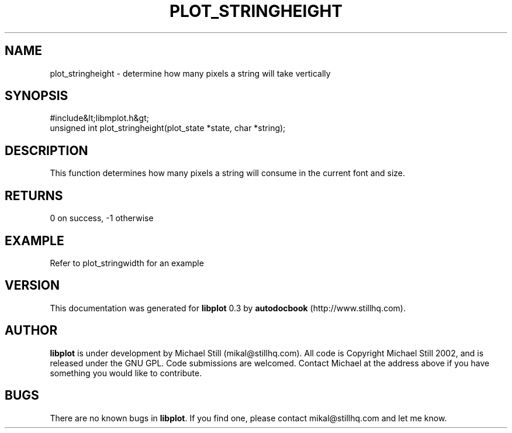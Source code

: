 .\" This manpage has been automatically generated by docbook2man 
.\" from a DocBook document.  This tool can be found at:
.\" <http://shell.ipoline.com/~elmert/comp/docbook2X/> 
.\" Please send any bug reports, improvements, comments, patches, 
.\" etc. to Steve Cheng <steve@ggi-project.org>.
.TH "PLOT_STRINGHEIGHT" "3" "11 November 2002" "" ""
.SH NAME
plot_stringheight \- determine how many pixels a string will take vertically
.SH SYNOPSIS

.nf
 #include&lt;libmplot.h&gt;
 unsigned int plot_stringheight(plot_state *state, char *string);
.fi
.SH "DESCRIPTION"
.PP
This function determines how many pixels a string will consume in the current font and size.
.SH "RETURNS"
.PP
0 on success, -1 otherwise
.SH "EXAMPLE"

.nf
Refer to plot_stringwidth for an example
.fi
.SH "VERSION"
.PP
This documentation was generated for \fBlibplot\fR 0.3 by \fBautodocbook\fR (http://www.stillhq.com).
.SH "AUTHOR"
.PP
\fBlibplot\fR is under development by Michael Still (mikal@stillhq.com). All code is Copyright Michael Still 2002,  and is released under the GNU GPL. Code submissions are welcomed. Contact Michael at the address above if you have something you would like to contribute.
.SH "BUGS"
.PP
There  are no known bugs in \fBlibplot\fR. If you find one, please contact mikal@stillhq.com and let me know.
